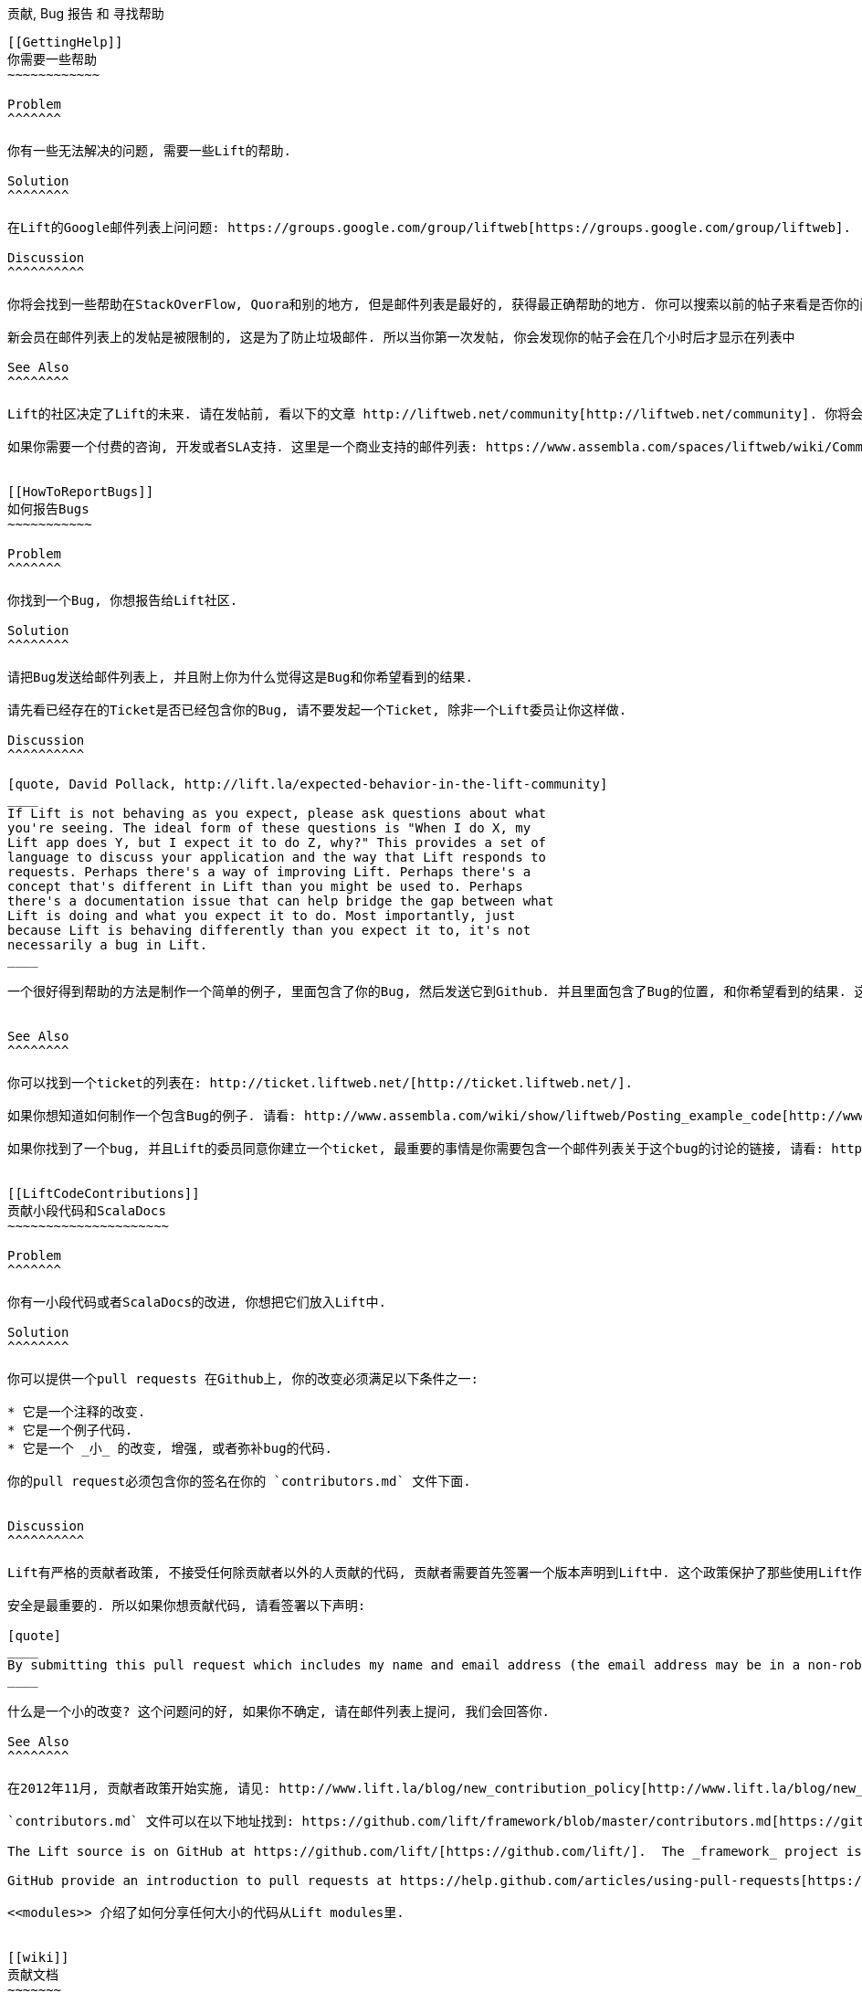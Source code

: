 [[ContributingAndHelp]]
贡献, Bug 报告 和 寻找帮助
-------------------------


[[GettingHelp]]
你需要一些帮助
~~~~~~~~~~~~

Problem
^^^^^^^

你有一些无法解决的问题, 需要一些Lift的帮助.

Solution
^^^^^^^^

在Lift的Google邮件列表上问问题: https://groups.google.com/group/liftweb[https://groups.google.com/group/liftweb].

Discussion
^^^^^^^^^^

你将会找到一些帮助在StackOverFlow, Quora和别的地方, 但是邮件列表是最好的, 获得最正确帮助的地方. 你可以搜索以前的帖子来看是否你的问题已经被解答过, 但是希望你的问问题的方法能很好的帮助解答你的人了解你的情况. 而且这本书的内容很多都是在邮件列表上问过的问题.

新会员在邮件列表上的发帖是被限制的, 这是为了防止垃圾邮件. 所以当你第一次发帖, 你会发现你的帖子会在几个小时后才显示在列表中

See Also
^^^^^^^^

Lift的社区决定了Lift的未来. 请在发帖前, 看以下的文章 http://liftweb.net/community[http://liftweb.net/community]. 你将会的到一个很好的帮助, 如果你使用正确发帖的方法.

如果你需要一个付费的咨询, 开发或者SLA支持. 这里是一个商业支持的邮件列表: https://www.assembla.com/spaces/liftweb/wiki/Commercial_Support[https://www.assembla.com/spaces/liftweb/wiki/Commercial_Support].


[[HowToReportBugs]]
如何报告Bugs
~~~~~~~~~~~

Problem
^^^^^^^

你找到一个Bug, 你想报告给Lift社区.

Solution
^^^^^^^^

请把Bug发送给邮件列表上, 并且附上你为什么觉得这是Bug和你希望看到的结果.

请先看已经存在的Ticket是否已经包含你的Bug, 请不要发起一个Ticket, 除非一个Lift委员让你这样做.

Discussion
^^^^^^^^^^

[quote, David Pollack, http://lift.la/expected-behavior-in-the-lift-community]
____
If Lift is not behaving as you expect, please ask questions about what
you're seeing. The ideal form of these questions is "When I do X, my
Lift app does Y, but I expect it to do Z, why?" This provides a set of
language to discuss your application and the way that Lift responds to
requests. Perhaps there's a way of improving Lift. Perhaps there's a
concept that's different in Lift than you might be used to. Perhaps
there's a documentation issue that can help bridge the gap between what
Lift is doing and what you expect it to do. Most importantly, just
because Lift is behaving differently than you expect it to, it's not
necessarily a bug in Lift.
____

一个很好得到帮助的方法是制作一个简单的例子, 里面包含了你的Bug, 然后发送它到Github. 并且里面包含了Bug的位置, 和你希望看到的结果. 这样可以让更多人知道Bug的具体情况.


See Also
^^^^^^^^

你可以找到一个ticket的列表在: http://ticket.liftweb.net/[http://ticket.liftweb.net/].

如果你想知道如何制作一个包含Bug的例子. 请看: http://www.assembla.com/wiki/show/liftweb/Posting_example_code[http://www.assembla.com/wiki/show/liftweb/Posting_example_code].

如果你找到了一个bug, 并且Lift的委员同意你建立一个ticket, 最重要的事情是你需要包含一个邮件列表关于这个bug的讨论的链接, 请看: http://www.assembla.com/wiki/show/liftweb/Creating_tickets[http://www.assembla.com/wiki/show/liftweb/Creating_tickets].


[[LiftCodeContributions]]
贡献小段代码和ScalaDocs
~~~~~~~~~~~~~~~~~~~~~

Problem
^^^^^^^

你有一小段代码或者ScalaDocs的改进, 你想把它们放入Lift中.

Solution
^^^^^^^^

你可以提供一个pull requests 在Github上, 你的改变必须满足以下条件之一:

* 它是一个注释的改变.
* 它是一个例子代码.
* 它是一个 _小_ 的改变, 增强, 或者弥补bug的代码.

你的pull request必须包含你的签名在你的 `contributors.md` 文件下面.


Discussion
^^^^^^^^^^

Lift有严格的贡献者政策, 不接受任何除贡献者以外的人贡献的代码, 贡献者需要首先签署一个版本声明到Lift中. 这个政策保护了那些使用Lift作为商业开发的公司.

安全是最重要的. 所以如果你想贡献代码, 请看签署以下声明:

[quote]
____
By submitting this pull request which includes my name and email address (the email address may be in a non-robot readable format), I agree that the entirety of the contribution is my own original work, that there are no prior claims on this work including, but not limited to, any agreements I may have with my employer or other contracts, and that I license this work under an Apache 2.0 license.
____

什么是一个小的改变? 这个问题问的好, 如果你不确定, 请在邮件列表上提问, 我们会回答你.

See Also
^^^^^^^^

在2012年11月, 贡献者政策开始实施, 请见: http://www.lift.la/blog/new_contribution_policy[http://www.lift.la/blog/new_contribution_policy].

`contributors.md` 文件可以在以下地址找到: https://github.com/lift/framework/blob/master/contributors.md[https://github.com/lift/framework/blob/master/contributors.md].

The Lift source is on GitHub at https://github.com/lift/[https://github.com/lift/].  The _framework_ project is probably the one you want, although you'll also find Git repositories for examples and Lift web sites there.

GitHub provide an introduction to pull requests at https://help.github.com/articles/using-pull-requests[https://help.github.com/articles/using-pull-requests].

<<modules>> 介绍了如何分享任何大小的代码从Lift modules里.


[[wiki]]
贡献文档
~~~~~~~
Problem
^^^^^^^

你想给Lift贡献文档.

Solution
^^^^^^^^

更新或者添加Lift文档在: https://www.assembla.com/wiki/show/liftweb[https://www.assembla.com/wiki/show/liftweb].

你将会需要注册, 登陆一个免费的Assembla账户. 然后你需要称为一个 _watcher_ 对Lift Wiki. 你可以通过点击Lift Wiki页面的右上角的按钮称为watcher. 作为一个watcher, 你可以修改页面, 并且建立新的页面.


Discussion
^^^^^^^^^^

如果你不确定你将改变的地方. 你可以在邮件列表里询问.


一个对于watcher的限制是, 你不可以移动页面. 如果你建立新的页面在一个错误的地方, 或者你想重新整理页面, 你必须要在邮件列表中寻求一个Lift委员的帮助.


See Also
^^^^^^^^

Lift Wiki的装饰使用的是Textile, 你可以在以下地方学到: http://redcloth.org/hobix.com/textile/[http://redcloth.org/hobix.com/textile/].


[[AddRecipe]]
如何添加一章到本书中
~~~~~~~~~~~~~~~~~~~~

Problem
^^^^^^^

你想添加一章到本书中.

Solution
^^^^^^^^

如果你习惯使用Git, 你可以fork 然后做一个pull request.

或者, 下载一个模版文件, 然后写你的自己章节, 然后发送到Lift邮件列表: https://groups.google.com/group/liftweb[https://groups.google.com/group/liftweb].

你可以在以下地方找到模版: https://raw.github.com/d6y/lift-cookbook/master/template.asciidoc[https://raw.github.com/d6y/lift-cookbook/master/template.asciidoc].

Discussion
^^^^^^^^^^

任何你感到迷惑, 或者任何让你惊喜的, 让你印象深刻的代码, 例子, 都可以称为一个好的主题在本书里. 如果你想增强, 讨论和验证以存在的章节, 也可以写出来.

这本书使用的修饰语言是Asciidoc. 如果你习惯使用Markdown或者Textile. 你会发现他们是一样的. 对于本书, 你只需要知道如何设置章节, 源码格式和链接. 一个例子在 `template.asciidoc` 文件中有介绍这些内容.

为了做一个改变, 你需要知道, 每个章节都是独立的文件, 并且每个主题都是一个单独的段在文件中.


Licensing
+++++++++

我们要求贡献者有以下几点:

* 你同意授权你的工作(包括, 你的文字, 你的代码和任何图片)给我们, 并且同意 Creative Commons Attribution. 非商业化, 非衍生物.

* 你确保你的工作是自己完成的, 并且你有必要的权力对于你的作品.

所以简单来说, 所有的作者自愿的捐出自己的作品.


See Also
^^^^^^^^

这本书的代码在: https://github.com/d6y/lift-cookbook/[https://github.com/d6y/lift-cookbook/].

AsciiDoc的讲解在: http://powerman.name/doc/asciidoc[http://powerman.name/doc/asciidoc] , 它是一个快速的途径了解Asciidoc, 但是如果你需要更多, AsciiDoc页面有介绍: http://www.methods.co.nz/asciidoc/[http://www.methods.co.nz/asciidoc/].

GitHub提供了一个如何制作pull request:https://help.github.com/articles/using-pull-requests[https://help.github.com/articles/using-pull-requests].

<<wiki>> 介绍了如何贡献文档到Lift.


[[modules]]
在Modules里分享代码
~~~~~~~~~~~~~~~~~

Problem
^^^^^^^

你有代码, 你想在Lift工程之间分享.

Solution
^^^^^^^^

建立一个Lift module, 并且引用你以前Lift工程的module.

作为一个例子, 让我们建立一个module来镶嵌Snowstorm的下雪效果在你Lift工程的每个页面中.

Module没有任何特别的: 他们是代码, 包和像其他一样的依赖库. 让他们能互相分享的代码是在 `LiftRules`中. 主要的代码是你有一个 `init` 方法让Lift音乐用可以初始化你的module.

对于我们的下雪效果, 我们将会打包一些JavaScript然后把它插入到所有页面.

我们使用 `lift_blank` 模版开始, 你可以在Lift官网找到它的压缩包, 我们可以删除所有的不是Lift自己需要运行的源代码和HTML文件. 然后, 你会发现一个简单Lift的架构和生成配置.

我们的module需要Snowstorm的JavaScript文件,https://github.com/scottschiller/snowstorm/[https://github.com/scottschiller/snowstorm/] 另存为 `resources/toserve/snowstorm.js`. 这会把JavaScript放到Lift工程的编译目录下.

最后一部分是确保JavaScript包含在每个页面中:

[source,scala]
--------------------------------------------------------------
package net.liftmodules.snowstorm

import net.liftweb.http._

object Snowstorm {

 def init() : Unit = {

  ResourceServer.allow {
     case "snowstorm.js" :: Nil => true
  }

  def addSnow(s: LiftSession, r: Req) = S.putInHead(
    <script type="text/javascript" src="/classpath/snowstorm.js"></script> )

  LiftSession.onBeginServicing = addSnow _ ::  LiftSession.onBeginServicing

 }

}
--------------------------------------------------------------

这里, 我们把代码添加进Lift的处理通道, 并且加入每个页面中.

我们修改 `build.sbt` 来给module一个名字, 组织和版本号.  我们也能移除很多的依赖库和web插件:

[source,scala]
--------------------------------------------------------------
name := "snowstorm"

version := "1.0.0"

organization := "net.liftmodules"

scalaVersion := "2.9.1"

resolvers ++= Seq(
   "snapshots" at "http://oss.sonatype.org/content/repositories/snapshots",
   "releases" at "http://oss.sonatype.org/content/repositories/releases"
)

scalacOptions ++= Seq("-deprecation", "-unchecked")

libraryDependencies ++= {
  val liftVersion = "2.5-RC2"
  Seq(
    "net.liftweb" %% "lift-webkit"  % liftVersion  % "compile"
  )
}
--------------------------------------------------------------

我们可以发布这个插件到任何硬盘上的依赖库, 通过使用SBT然后键入:

---------------------------
publish-local
---------------------------

在我们的module建立和发布后, 我们现在包含它到我们的Lift应用. 所以这样做, 修改我们的 `build.sbt` 来引用 "snowstorm" 的依赖库:

[source,scala]
--------------------------------------------------------------
libraryDependencies ++= {
  val liftVersion = "2.5-RC2"
  Seq(
  ...
  "net.liftmodules" %% "snowstorm" % "1.0.0",
  ...
--------------------------------------------------------------

在我们Lift应用的 `Boot.scala` 中, 我们最后初始化插件:

[source,scala]
--------------------------------------------------------------
import net.liftmodules.snowstorm.Snowstorm
Snowstorm.init()
--------------------------------------------------------------

当我们运行插件的时候, 每个页面都会有雪花效果.

Discussion
^^^^^^^^^^

Module是自身包含文件的, 这意味着用户不用复制粘贴JavaScript到自己的HTML模版中.  为了实现它, 我们使用 `ResourceServer`. 当我们引用一个JavaScript文件通过 `/classpath/snowstorm.js`, Lift会尝试定位 `snowstorm.js` 文件. 这就是我们要让Lift做得, 因为 `snowstorm.js` 文件存在于module的JAR文件中.

然而, 我们不想把所有的文件都暴露于用户. 为了避免它, Lift在 `toserve` 文件夹下查找文件, 所以对于我们来说, 我们的文件是在 `src/main/resources/toserve` 下的. 你可以把 `/classpath` 想象成 `toserve` (尽管, 你可以通过改变 `LiftRules.resourceServerPath` 和 `ResourceServer.baseResourceLocation` 改变它).

更深一步想, 如果你想把文件暴露在外边, 你需要使用:

[source,scala]
--------------------------------------------------------------
ResourceServer.allow {
  case "snowstorm.js" :: Nil => true
}
--------------------------------------------------------------

我们设置每次都返回 `true` 对于资源的请求, 但是我们可以动态的控制这个设置.

`S.putInHead` 添加JavaScript到页面顶端, 通过使用 `LiftSession.onBeginServicing` (请见 <<OnSession>>), 它每次都被触发. 我们可以使用 `Req` 在这里, 来限制使用这个插件的页面, 但是在这个例子中, 我们把它添加到每个页面.

事实上, 你可以把任何你能看到的东西, 在Lift中变成一个module.  一个经典的方法是, 你有一些功能在Lift的应用中, 然后你把他们独立出来一个module, 然后使用 `Boot` 的 `init` 方法初始化它. 比如说, 如果你想把REST做成一个module, 你就可以使用以上方法, 有一个例子是Lift的 Paypal module, 你可以参考它.

使用你的Module
+++++++++++++

如果你很希望你的module能被很多人使用, 你需要发布它到一个公共的依赖库平台, 比如说Sonatype或者CloudBees. 你也希望确保你的module能保持与Lift的更新.

首先, 你需要包含Lift的 "edition" 作为你module名字的一部分. 比如说版本 1.0.0, 你的module的名字为 "foo". 对于Lift2.5, 你的module应为 "foo_2.5". 这让使用者很清楚的知道你的版本对应的Lift的版本为2.5. 其中, 你可以包含 milestones, snapshots和final releases.

上面的要求也许让你觉得很复杂, 一个很简单的方法是, 你可以制作一个更正在你的build中, 并且允许Lift改变版本号. 这可以让你的module自动生成一个名字. 为了实现它, 你需要建立一个 `project/LiftModule.scala` 在你的module中:


[source,scala]
--------------------------------------------------------------
import sbt._
import sbt.Keys._

object LiftModuleBuild extends Build {

  val liftVersion = SettingKey[String]("liftVersion",
    "Full version number of the Lift Web Framework")

  val liftEdition = SettingKey[String]("liftEdition",
    "Lift Edition (short version number to append to artifact name)")

  val project = Project("LiftModule", file("."))
}
--------------------------------------------------------------

这里定义了一个设置可以用来改变Lift的版本号, 你在你的module `build.sbt` 中这样使用:

[source,scala]
--------------------------------------------------------------
name := "snowstorm"

organization := "net.liftmodules"

version := "1.0.0-SNAPSHOT"

liftVersion <<= liftVersion ?? "2.5-SNAPSHOT"

liftEdition <<= liftVersion apply { _.substring(0,3) }

name <<= (name, liftEdition) { (n, e) =>  n + "_" + e }

...

libraryDependencies <++= liftVersion { v =>
  "net.liftweb" %% "lift-webkit" % v % "provided" ::
  Nil
}
--------------------------------------------------------------

请注意, "provided" 在这里是对Lift的设置. 这意味着, 当你的module使用的是Lift webkit使用的版本的时候, 使用用户当前使用的应用的版本号.

以上的代码给你的是一个方法, 让你创建你的module的版本和Lift的版本一直("2.5"), 而不是特意的锁住你的module为一个更新("2.5-SNAPSHOT"). 通过使用 `liftVersion` 设置, 我们可以控制所有的版本号, 通过使用我们定义的脚本. 这就是我们希望发布的一个对于不同Lift版本, 设置我们module的版本. 下面的连接有更多介绍: https://www.assembla.com/spaces/liftweb/wiki/Releasing_the_modules[https://www.assembla.com/spaces/liftweb/wiki/Releasing_the_modules].

当你的module发布后, 请不要忘记在邮件列表中发表它.

Module纠错
++++++++++

当你正在制作一个module, 测试和运行它在一个Lift应用上, 如果每次你改变它, 都要重新发布一次, 这将会是非常痛苦的. 幸运的是, SBT允许你的Lift应用决定于module的源代码.  为了实现它, 删除以前发布的module, 并且使用一个本地的依赖库, 你需要建立 `project/LocalModuleDev.scala`:


[source,scala]
------------------------------------
import sbt._
object LocalModuleDev extends Build {
  lazy val root = Project("", file(".")) dependsOn(snow)
  lazy val snow = ProjectRef(uri("../snowstorm"), "LiftModule")
}
------------------------------------

这里, 我们假设我们能找到snowstorm的源代码在Lift的 `../snowstorm` 目录下. 通过使用这个代码, 当你编译你的工程时, SBT将会自动的查找本地的 `snowstorm` module.


See Also
^^^^^^^^

Lift本身包含一系列的module, 但是他们出自不同的工程, 请见: https://github.com/liftmodules/[https://github.com/liftmodules/]. Lift贡献者条约不包含module <<LiftCodeContributions>>. 这意味着: 你可以随意贡献你的module到Lift中.

Lift关于module的Wiki地址: http://liftmodules.net[http://liftmodules.net].

Snowstorm 工程 ("setting CPUs on fire worldwide every winter since 2003") 在: https://github.com/scottschiller/snowstorm/[https://github.com/scottschiller/snowstorm/] 这章的module在: https://github.com/LiftCookbook/snowstorm-example-module[https://github.com/LiftCookbook/snowstorm-example-module].

为了发布在Sonatype, 请见: https://docs.sonatype.org/display/Repository/Sonatype+OSS+Maven+Repository+Usage+Guide[https://docs.sonatype.org/display/Repository/Sonatype+OSS+Maven+Repository+Usage+Guide]. CloudBees提供一个开源的依赖库平台, 你可以通过以下地址学习: http://www.cloudbees.com/foss/foss-dev.cb[http://www.cloudbees.com/foss/foss-dev.cb].

还有其他分享代码在Lift应用之间的方法: "Modularize Lift Applications" at https://groups.google.com/d/msg/liftweb/7GA5t0lefzI/c1wf6W1keDcJ[https://groups.google.com/d/msg/liftweb/7GA5t0lefzI/c1wf6W1keDcJ].



